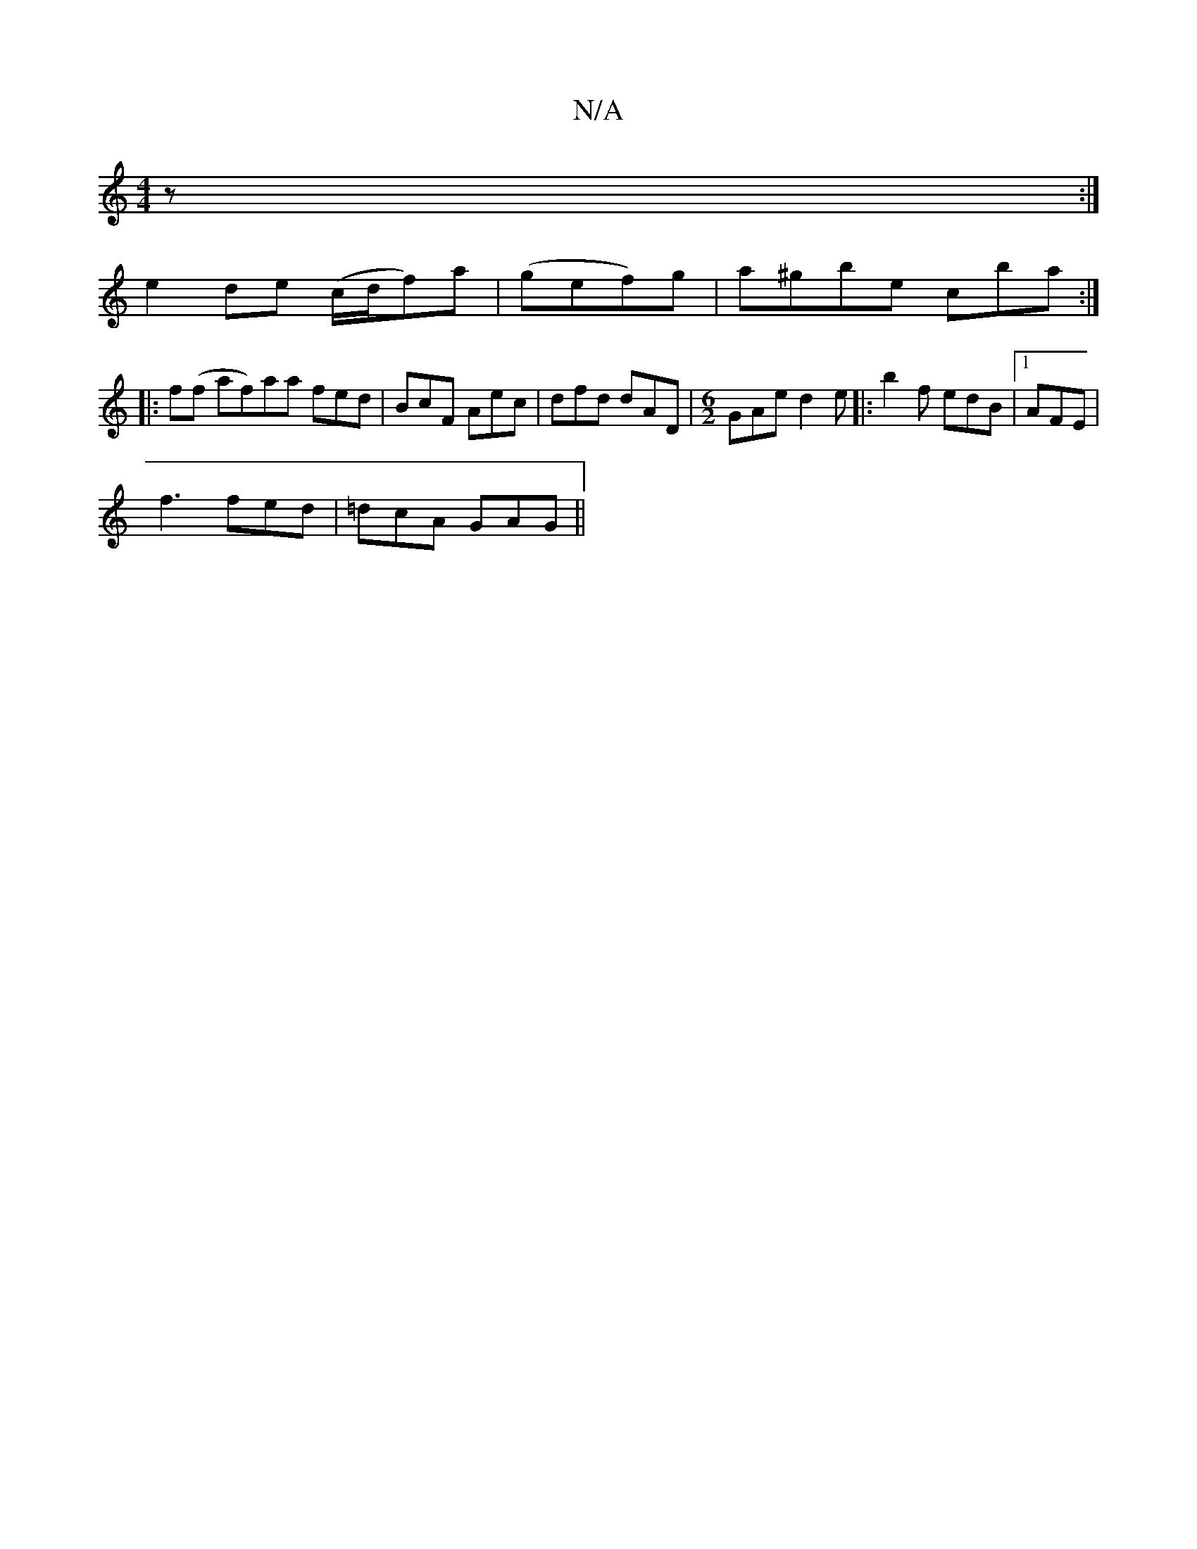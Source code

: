 X:1
T:N/A
M:4/4
R:N/A
K:Cmajor
z :|
e2 de (c/d/f)a|(gef)g|a^gbe cba:|
|:f(f af)aa fed|BcF Aec|dfd dAD|[M:6/2]GAe d2e|:b2f edB|1 AFE |
f3 fed|=dcA GAG||

~D2 (F G3) | F>EDG cddg|(3dcB BG EGED|GGgf eAeA|edBg ebcc|
f|g ||:a3 f2e|fgf e